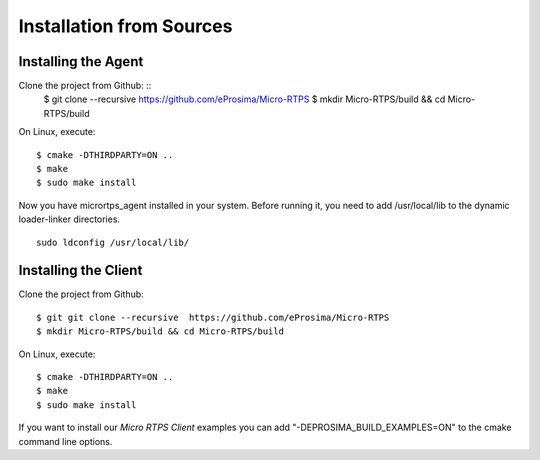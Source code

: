 .. _source_label:

Installation from Sources
=========================

Installing the Agent
--------------------

Clone the project from Github: ::
    $ git clone --recursive https://github.com/eProsima/Micro-RTPS
    $ mkdir Micro-RTPS/build && cd Micro-RTPS/build

On Linux, execute: ::

    $ cmake -DTHIRDPARTY=ON ..
    $ make
    $ sudo make install

Now you have micrortps_agent installed in your system. Before running it, you need to add /usr/local/lib to the dynamic loader-linker directories. ::

    sudo ldconfig /usr/local/lib/

Installing the Client
---------------------

Clone the project from Github: ::

    $ git git clone --recursive  https://github.com/eProsima/Micro-RTPS
    $ mkdir Micro-RTPS/build && cd Micro-RTPS/build

On Linux, execute: ::

    $ cmake -DTHIRDPARTY=ON ..
    $ make
    $ sudo make install

If you want to install our *Micro RTPS Client* examples you can add "-DEPROSIMA_BUILD_EXAMPLES=ON" to the cmake command line options.